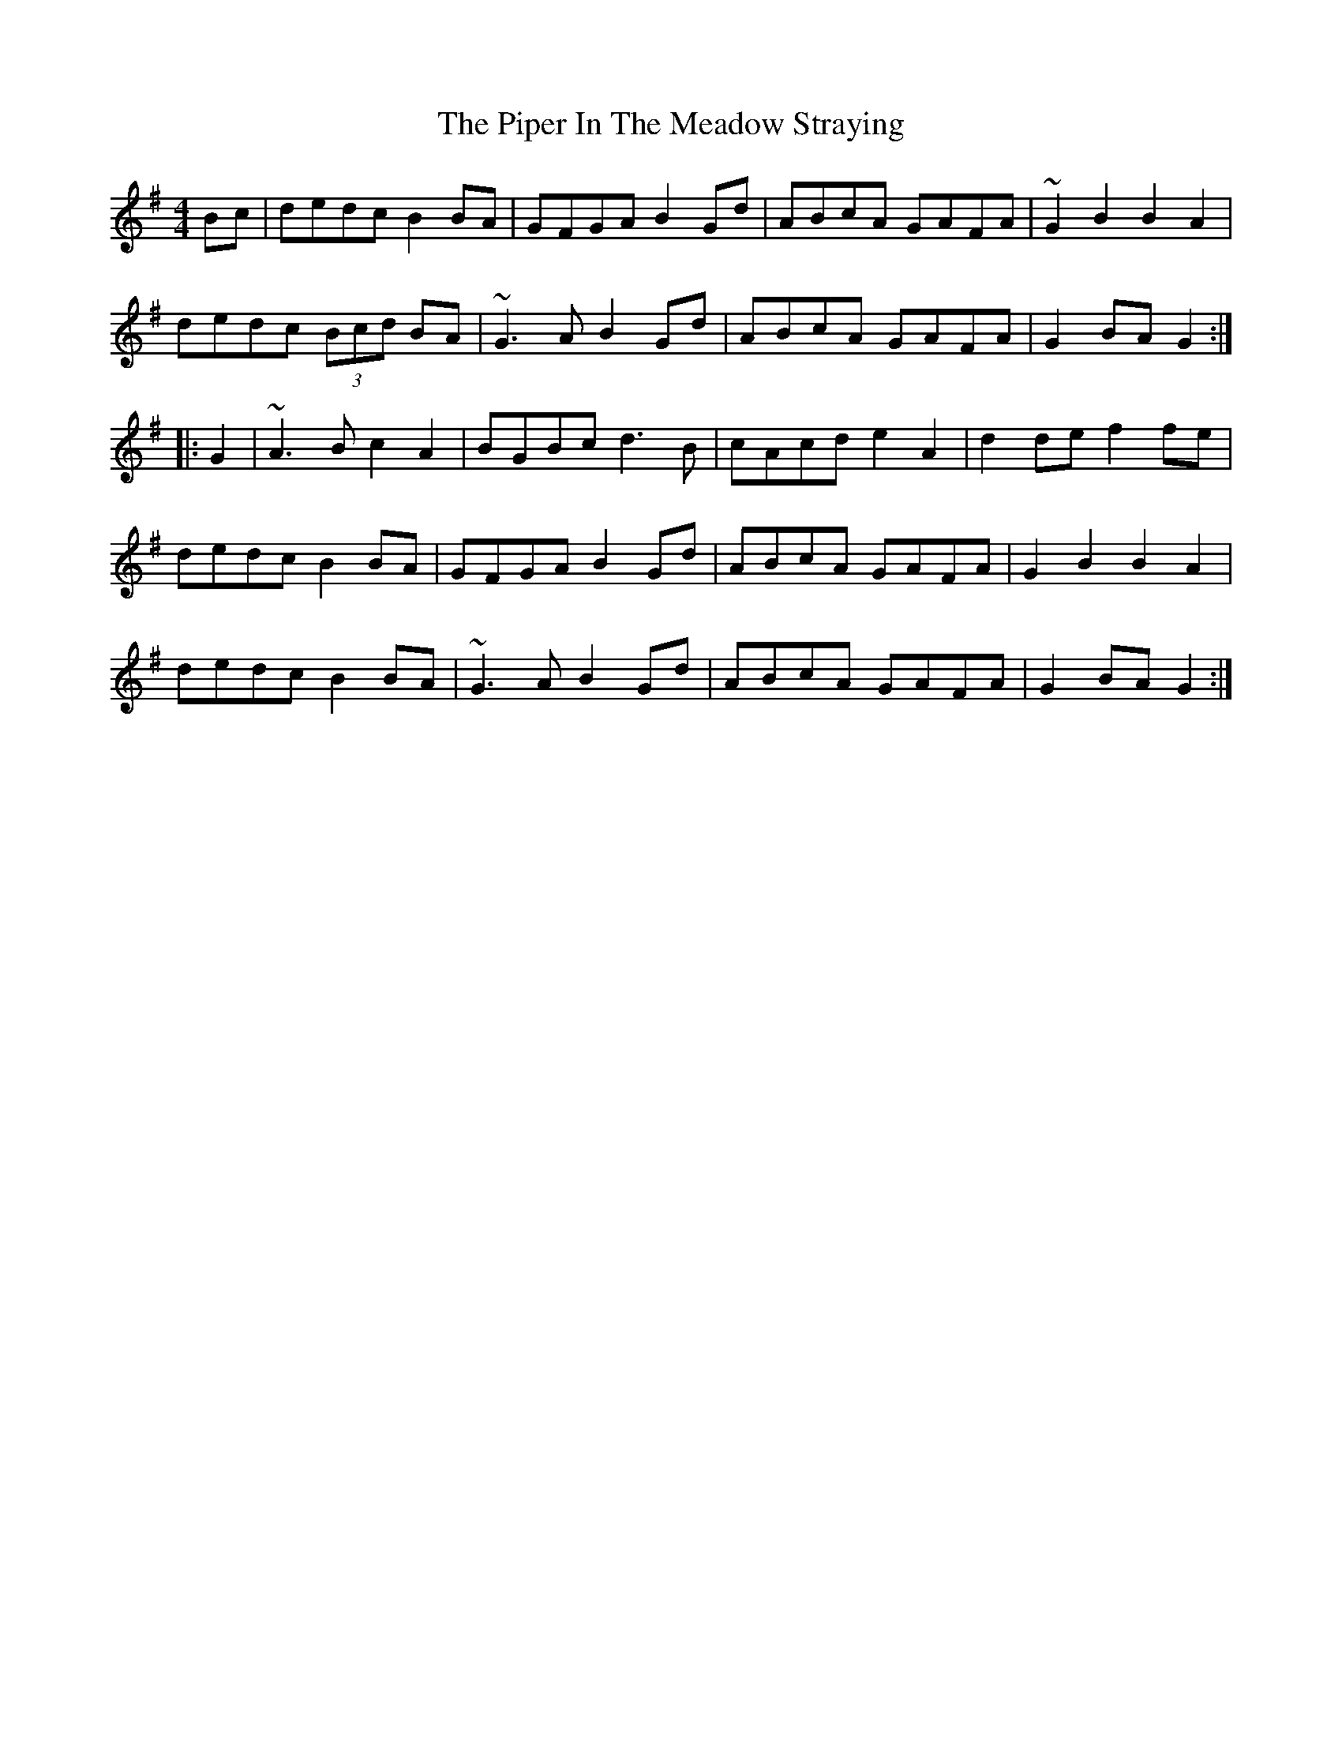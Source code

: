 X: 32385
T: Piper In The Meadow Straying, The
R: hornpipe
M: 4/4
K: Gmajor
Bc|dedc B2BA|GFGA B2Gd|ABcA GAFA|~G2B2 B2 A2|
dedc (3Bcd BA|~G3A B2Gd|ABcA GAFA|G2BA G2:|
|:G2|~A3B c2A2|BGBc d3B|cAcd e2A2|d2de f2fe|
dedc B2BA|GFGA B2Gd|ABcA GAFA|G2B2 B2 A2|
dedc B2 BA|~G3A B2Gd|ABcA GAFA|G2BA G2:|


